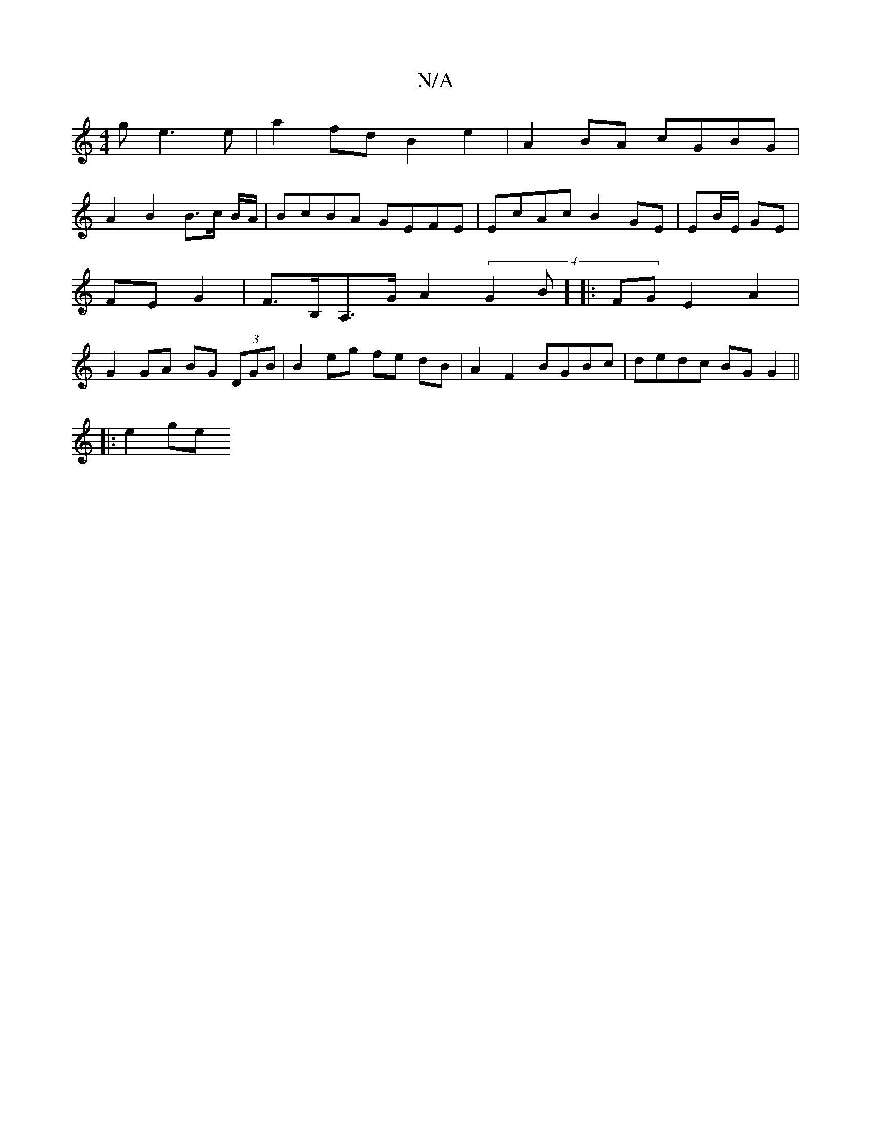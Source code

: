 X:1
T:N/A
M:4/4
R:N/A
K:Cmajor
g e3 e | a2fd B2e2 | A2 BA cGBG |
A2 B2 B>c B/2A/ | BcBA GEFE | EcAc B2 GE | EB/E/ GE | FE G2 | F>B,A,>G A2 (4 G2 B] [|: FG E2 A2 | G2 GA BG (3DGB | B2 eg fe dB | A2 F2 BGBc | dedc BG G2 ||
|: e2 ge ^